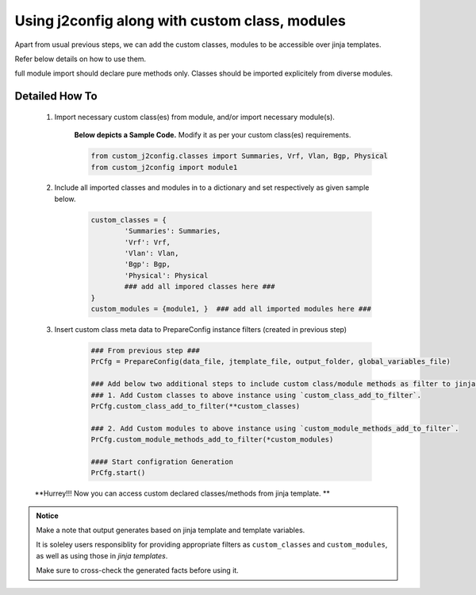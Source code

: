 
Using j2config along with custom class, modules
===================================================

Apart from usual previous steps, we can add the custom classes, modules to be accessible over jinja templates.  

Refer below details on how to use them.

full module import should declare pure methods only.  Classes should be imported explicitely from diverse modules.

Detailed How To
---------------------

	#. Import necessary custom class(es) from module, and/or import necessary module(s).

		**Below depicts a Sample Code.** 
		Modify it as per your custom class(es) requirements.

		.. code::

			from custom_j2config.classes import Summaries, Vrf, Vlan, Bgp, Physical
			from custom_j2config import module1


	#. Include all imported classes and modules in to a dictionary and set respectively as given sample below.

		.. code::

			custom_classes = {
				'Summaries': Summaries,
				'Vrf': Vrf,
				'Vlan': Vlan,
				'Bgp': Bgp,
				'Physical': Physical
				### add all impored classes here ###
			}
			custom_modules = {module1, }  ### add all imported modules here ###


	#. Insert custom class meta data to PrepareConfig instance filters (created in previous step)

		.. code:: python

			### From previous step ###
			PrCfg = PrepareConfig(data_file, jtemplate_file, output_folder, global_variables_file)

			### Add below two additional steps to include custom class/module methods as filter to jinja processsing.
			### 1. Add Custom classes to above instance using `custom_class_add_to_filter`.
			PrCfg.custom_class_add_to_filter(**custom_classes)

			### 2. Add Custom modules to above instance using `custom_module_methods_add_to_filter`.
			PrCfg.custom_module_methods_add_to_filter(*custom_modules)

			#### Start configration Generation
			PrCfg.start()



	**Hurrey!!! Now you can access custom declared classes/methods from jinja template. **


.. admonition:: Notice

	Make a note that output generates based on jinja template and template variables.		

	It is soleley users responsiblity for providing appropriate filters as ``custom_classes`` and ``custom_modules``, as well as using those in `jinja templates`.

	Make sure to cross-check the generated facts before using it.

